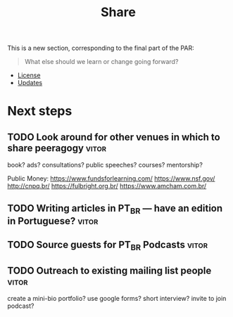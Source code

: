 #+title: Share

This is a new section, corresponding to the final part of the PAR: 

#+begin_quote
What else should we learn or change going forward?
#+end_quote

- [[file:license.org][License]]
- [[file:updates.org][Updates]]

* Next steps
** TODO Look around for other venues in which to share peeragogy     :vitor:
book? ads? consultations? public speeches? courses? mentorship?

Public Money:
https://www.fundsforlearning.com/
https://www.nsf.gov/
http://cnpq.br/
https://fulbright.org.br/
https://www.amcham.com.br/
** TODO Writing articles in PT_BR — have an edition in Portuguese?   :vitor:
** TODO Source guests for PT_BR Podcasts                             :vitor:
** TODO Outreach to existing mailing list people                     :vitor:
create a mini-bio portfolio? use google forms? short interview? invite to join podcast?
